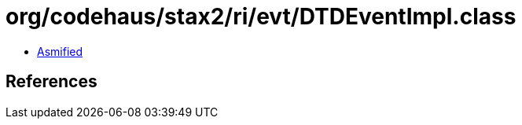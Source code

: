 = org/codehaus/stax2/ri/evt/DTDEventImpl.class

 - link:DTDEventImpl-asmified.java[Asmified]

== References

